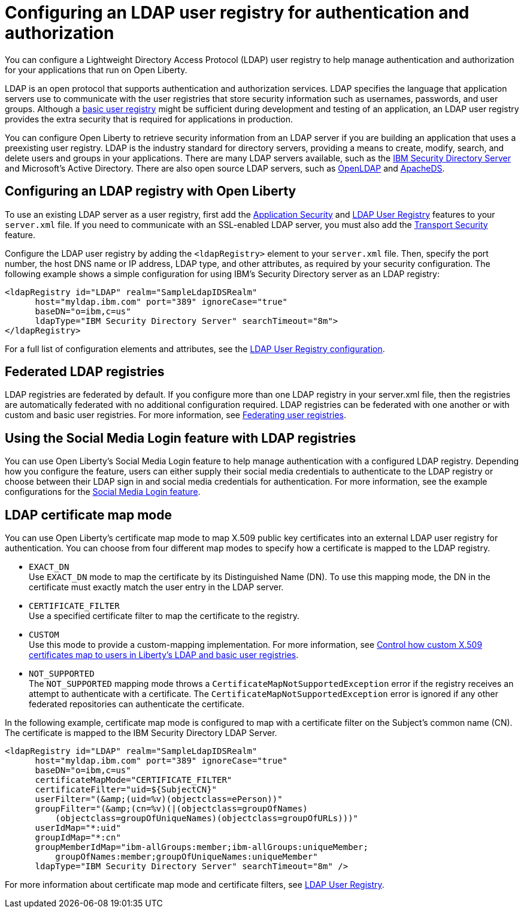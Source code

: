 // Copyright (c) 2020 IBM Corporation and others.
// Licensed under Creative Commons Attribution-NoDerivatives
// 4.0 International (CC BY-ND 4.0)
//   https://creativecommons.org/licenses/by-nd/4.0/
//
// Contributors:
//     IBM Corporation
//
:page-description: You can configure an LDAP user registry to manage authentication and authorization for your applications that run on Open Liberty.
:page-layout: general-reference
:seo-title: Configuring an LDAP user registry for authentication and authorization
:seo-description: You can configure an LDAP user registry to manage authentication and authorization for your applications that run on Open Liberty.
:page-layout: general-reference
:page-type: general
= Configuring an LDAP user registry for authentication and authorization

You can configure a Lightweight Directory Access Protocol (LDAP) user registry to help manage authentication and authorization for your applications that run on Open Liberty.

LDAP is an open protocol that supports authentication and authorization services. LDAP specifies the language that application servers use to communicate with the user registries that store security information such as usernames, passwords, and user groups. Although a link:/docs/ref/general/#basic-registry.html[basic user registry] might be sufficient during development and testing of an application, an LDAP user registry provides the extra security that is required for applications in production.

You can configure Open Liberty to retrieve security information from an LDAP server if you are building an application that uses a preexisting user registry. LDAP is the industry standard for directory servers, providing a means to create, modify, search, and delete users and groups in your applications. There are many LDAP servers available, such as the link:https://www.ibm.com/support/knowledgecenter/SSVJJU_6.4.0/com.ibm.IBMDS.doc_6.4/c_po_SDS_overview.html[IBM Security Directory Server] and Microsoft's Active Directory. There are also open source LDAP servers, such as link:http://www.openldap.org/[OpenLDAP] and link:http://directory.apache.org/apacheds/[ApacheDS].

== Configuring an LDAP registry with Open Liberty

To use an existing LDAP server as a user registry, first add the link:/docs/ref/feature/#appSecurity-3.0.html[Application Security] and link:/docs/ref/feature/#ldapRegistry-3.0.html[LDAP User Registry] features to your `server.xml` file. If you need to communicate with an SSL-enabled LDAP server, you must also add the link:/docs/ref/feature/#transportSecurity-1.0.html[Transport Security] feature.

Configure the LDAP user registry by adding the `<ldapRegistry>` element to your `server.xml` file. Then, specify the port number, the host DNS name or IP address, LDAP type, and other attributes, as required by your security configuration. The following example shows a simple configuration for using IBM's Security Directory server as an LDAP registry:

[source,java]
----

<ldapRegistry id="LDAP" realm="SampleLdapIDSRealm"
      host="myldap.ibm.com" port="389" ignoreCase="true"
      baseDN="o=ibm,c=us"
      ldapType="IBM Security Directory Server" searchTimeout="8m">
</ldapRegistry>
----
For a full list of configuration elements and attributes, see the link:/docs/ref/config/#ldapRegistry.html[LDAP User Registry configuration].


== Federated LDAP registries
LDAP registries are federated by default. If you configure more than one LDAP registry in your server.xml file, then the registries are automatically federated with no additional configuration required. LDAP registries can be federated with one another or with custom and basic user registries. For more information, see link:/docs/ref/general/#federated-registries.html[Federating user registries].

== Using the Social Media Login feature with LDAP registries

You can use Open Liberty's Social Media Login feature to help manage authentication with a configured LDAP registry. Depending how you configure the feature, users can either supply their social media credentials to authenticate to the LDAP registry or choose between their LDAP sign in and social media credentials for authentication. For more information, see the example configurations for the link:/docs/ref/feature/#socialLogin-1.0.html[Social Media Login feature].


== LDAP certificate map mode

You can use Open Liberty's certificate map mode to map X.509 public key certificates into an external LDAP user registry for authentication. You can choose from four different map modes to specify how a certificate is mapped to the LDAP registry.

* `EXACT_DN` +
Use `EXACT_DN` mode to map the certificate by its Distinguished Name (DN). To use this mapping mode, the DN in the certificate must exactly match the user entry in the LDAP server.

* `CERTIFICATE_FILTER` +
Use a specified certificate filter to map the certificate to the registry.

* `CUSTOM` +
Use this mode to provide a custom-mapping implementation. For more information, see link:/blog/2018/06/29/full_java_ee_8_liberty_18002.html#certmapper[Control how custom X.509 certificates map to users in Liberty’s LDAP and basic user registries].

* `NOT_SUPPORTED` +
The `NOT_SUPPORTED` mapping mode throws a `CertificateMapNotSupportedException` error if the registry receives an attempt to authenticate with a certificate. The `CertificateMapNotSupportedException` error is ignored if any other federated repositories can authenticate the certificate.

In the following example, certificate map mode is configured to map with a certificate filter on the Subject's common name (CN). The certificate is mapped to the IBM Security Directory LDAP Server.

[source,java]
----
<ldapRegistry id="LDAP" realm="SampleLdapIDSRealm"
      host="myldap.ibm.com" port="389" ignoreCase="true"
      baseDN="o=ibm,c=us"
      certificateMapMode="CERTIFICATE_FILTER"
      certificateFilter="uid=${SubjectCN}"
      userFilter="(&amp;(uid=%v)(objectclass=ePerson))"
      groupFilter="(&amp;(cn=%v)(|(objectclass=groupOfNames)
          (objectclass=groupOfUniqueNames)(objectclass=groupOfURLs)))"
      userIdMap="*:uid"
      groupIdMap="*:cn"
      groupMemberIdMap="ibm-allGroups:member;ibm-allGroups:uniqueMember;
          groupOfNames:member;groupOfUniqueNames:uniqueMember"
      ldapType="IBM Security Directory Server" searchTimeout="8m" />
----

For more information about certificate map mode and certificate filters, see link:/docs/ref/config/#ldapRegistry.html[LDAP User Registry].

